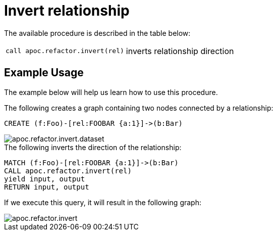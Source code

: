 [[invert-relationship]]
= Invert relationship
:description: This section describes a procedure that can be used to invert the direction of relationships.



The available procedure is described in the table below:

[cols="5m,5"]
|===
| call apoc.refactor.invert(rel) | inverts relationship direction
|===


== Example Usage

The example below will help us learn how to use this procedure.

.The following creates a graph containing two nodes connected by a relationship:

[source,cypher]
----
CREATE (f:Foo)-[rel:FOOBAR {a:1}]->(b:Bar)
----

image::apoc.refactor.invert.dataset.png[scaledwidth="100%"]

.The following inverts the direction of the relationship:
[source,cypher]
----
MATCH (f:Foo)-[rel:FOOBAR {a:1}]->(b:Bar)
CALL apoc.refactor.invert(rel)
yield input, output
RETURN input, output
----

If we execute this query, it will result in the following graph:

image::apoc.refactor.invert.png[scaledwidth="100%"]